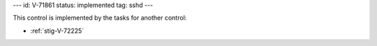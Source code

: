 ---
id: V-71861
status: implemented
tag: sshd
---

This control is implemented by the tasks for another control:

* :ref:`stig-V-72225`
